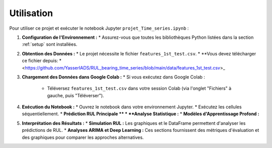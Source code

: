 .. _usage:

Utilisation
===========

Pour utiliser ce projet et exécuter le notebook Jupyter ``projet_Time_series.ipynb`` :

1.  **Configuration de l'Environnement :**
    * Assurez-vous que toutes les bibliothèques Python listées dans la section :ref:`setup` sont installées.

2.  **Obtention des Données :**
    * Le projet nécessite le fichier ``features_1st_test.csv``.
    * **Vous devez télécharger ce fichier depuis: *<https://github.com/YasserIADS/RUL_bearing_time_series/blob/main/data/features_1st_test.csv>_

3.  **Chargement des Données dans Google Colab :**
    * Si vous exécutez dans Google Colab :
        * Téléversez ``features_1st_test.csv`` dans votre session Colab (via l'onglet "Fichiers" à gauche, puis "Téléverser").
4.  **Exécution du Notebook :**
    * Ouvrez le notebook dans votre environnement Jupyter.
    * Exécutez les cellules séquentiellement.
    * **Prédiction RUL Principale **
    * **Analyse Statistique :**
    * **Modèles d'Apprentissage Profond :**

5.  **Interprétation des Résultats :**
    * **Simulation RUL :** Les graphiques et le DataFrame permettent d'analyser les prédictions de RUL.
    * **Analyses ARIMA et Deep Learning :** Ces sections fournissent des métriques d'évaluation et des graphiques pour comparer les approches alternatives.
